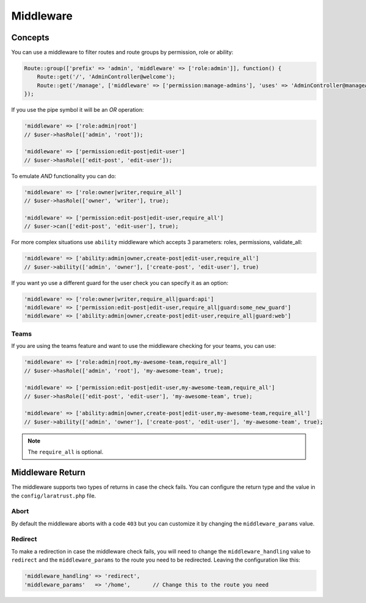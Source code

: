 Middleware
==========

Concepts
^^^^^^^^

You can use a middleware to filter routes and route groups by permission, role or ability:

.. code-block:: php

    Route::group(['prefix' => 'admin', 'middleware' => ['role:admin']], function() {
        Route::get('/', 'AdminController@welcome');
        Route::get('/manage', ['middleware' => ['permission:manage-admins'], 'uses' => 'AdminController@manageAdmins']);
    });

If you use the pipe symbol it will be an *OR* operation:

.. code-block:: php

    'middleware' => ['role:admin|root']
    // $user->hasRole(['admin', 'root']);

    'middleware' => ['permission:edit-post|edit-user']
    // $user->hasRole(['edit-post', 'edit-user']);

To emulate *AND* functionality you can do:

.. code-block:: php

    'middleware' => ['role:owner|writer,require_all']
    // $user->hasRole(['owner', 'writer'], true);

    'middleware' => ['permission:edit-post|edit-user,require_all']
    // $user->can(['edit-post', 'edit-user'], true);

For more complex situations use ``ability`` middleware which accepts 3 parameters: roles, permissions, validate_all:

.. code-block:: php

    'middleware' => ['ability:admin|owner,create-post|edit-user,require_all']
    // $user->ability(['admin', 'owner'], ['create-post', 'edit-user'], true)

If you want yo use a different guard for the user check you can specify it as an option:

.. code-block:: php

    'middleware' => ['role:owner|writer,require_all|guard:api']
    'middleware' => ['permission:edit-post|edit-user,require_all|guard:some_new_guard']
    'middleware' => ['ability:admin|owner,create-post|edit-user,require_all|guard:web']

Teams
-----

If you are using the teams feature and want to use the middleware checking for your teams, you can use:

.. code-block:: php

    'middleware' => ['role:admin|root,my-awesome-team,require_all']
    // $user->hasRole(['admin', 'root'], 'my-awesome-team', true);

    'middleware' => ['permission:edit-post|edit-user,my-awesome-team,require_all']
    // $user->hasRole(['edit-post', 'edit-user'], 'my-awesome-team', true);

    'middleware' => ['ability:admin|owner,create-post|edit-user,my-awesome-team,require_all']
    // $user->ability(['admin', 'owner'], ['create-post', 'edit-user'], 'my-awesome-team', true);

.. NOTE::
    The ``require_all`` is optional.

Middleware Return
^^^^^^^^^^^^^^^^^

The middleware supports two types of returns in case the check fails. You can configure the return type and the value in the ``config/laratrust.php`` file.

Abort
-----

By default the middleware aborts with a code ``403`` but you can customize it by changing the ``middleware_params`` value.

Redirect
--------

To make a redirection in case the middleware check fails, you will need to change the ``middleware_handling`` value to ``redirect`` and the ``middleware_params`` to the route you need to be redirected. Leaving the configuration like this:

.. code-block:: php

    'middleware_handling' => 'redirect',
    'middleware_params'   => '/home',       // Change this to the route you need
